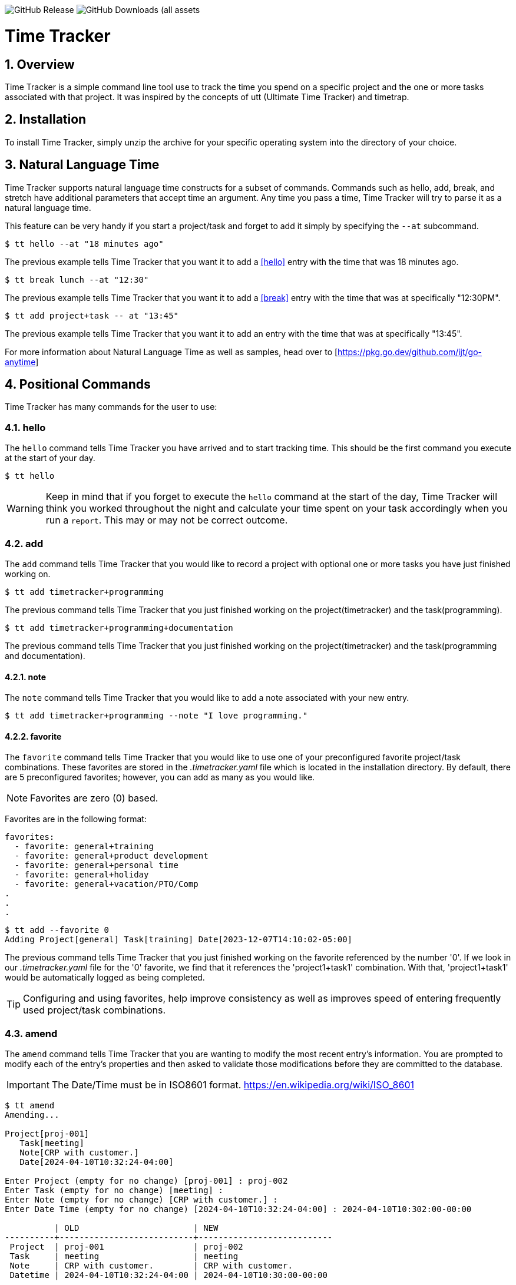 image:https://img.shields.io/github/v/release/jlanzarotta/timetracker[GitHub Release]
image:https://img.shields.io/github/downloads/jlanzarotta/timetracker/total[GitHub Downloads (all assets, all releases)]

= Time Tracker
:toc: left
:toclevels: 6
:icons: font
:sectnums:
:numbered:
:table-stripes: even

== Overview

Time Tracker is a simple command line tool use to track the time you spend on a
specific project and the one or more tasks associated with that project.  It was
inspired by the concepts of utt (Ultimate Time Tracker) and timetrap.

== Installation

To install Time Tracker, simply unzip the archive for your specific operating system into the directory of your choice.

== Natural Language Time

Time Tracker supports natural language time constructs for a subset of
commands.  Commands such as hello, add, break, and stretch have additional parameters
that accept time an argument.  Any time you pass a time, Time Tracker will try
to parse it as a natural language time.

This feature can be very handy if you start a project/task and forget to add it simply by specifying the `--at` subcommand.

[source, shell]
----
$ tt hello --at "18 minutes ago"
----

The previous example tells Time Tracker that you want it to add a <<hello>> entry
with the time that was 18 minutes ago.

[source, shell]
----
$ tt break lunch --at "12:30"
----

The previous example tells Time Tracker that you want it to add a <<break>> entry
with the time that was at specifically "12:30PM".

[source, shell]
----
$ tt add project+task -- at "13:45"
----

The previous example tells Time Tracker that you want it to add an entry
with the time that was at specifically "13:45".

For more information about Natural Language Time as well as samples, head over
to [https://pkg.go.dev/github.com/ijt/go-anytime]

== Positional Commands

Time Tracker has many commands for the user to use:

=== hello

The `hello` command tells Time Tracker you have arrived and to start tracking
time.  This should be the first command you execute at the start of your day.

[source, shell]
----
$ tt hello
----

WARNING: Keep in mind that if you forget to execute the `hello` command at the start of the day, Time Tracker will think you worked throughout the night and calculate your time spent on your task accordingly when you run a `report`.  This may or may not be correct outcome.

=== add

The `add` command tells Time Tracker that you would like to record a project with optional one or more tasks you have just finished working on.

[source, shell]
----
$ tt add timetracker+programming
----

The previous command tells Time Tracker that you just finished working on the project(timetracker) and the task(programming).

[source, shell]
----
$ tt add timetracker+programming+documentation
----

The previous command tells Time Tracker that you just finished working on the project(timetracker) and the task(programming and documentation).

==== note

The `note` command tells Time Tracker that you would like to add a note associated with your new entry.

[source, shell]
----
$ tt add timetracker+programming --note "I love programming."
----

==== favorite

The `favorite` command tells Time Tracker that you would like to use one of your preconfigured favorite project/task combinations.  These favorites are stored in the _.timetracker.yaml_ file which is located in the installation directory.  By default, there are 5 preconfigured favorites; however, you can add as many as you would like.

NOTE: Favorites are zero (0) based.

Favorites are in the following format:

[source,properties]
----
favorites:
  - favorite: general+training
  - favorite: general+product development
  - favorite: general+personal time
  - favorite: general+holiday
  - favorite: general+vacation/PTO/Comp
.
.
.
----

[source, shell]
----
$ tt add --favorite 0
Adding Project[general] Task[training] Date[2023-12-07T14:10:02-05:00]
----

The previous command tells Time Tracker that you just finished working on the favorite referenced by the number '0'.  If we look in our _.timetracker.yaml_ file for the '0' favorite, we find that it references the 'project1+task1' combination.  With that, 'project1+task1' would be automatically logged as being completed.

TIP: Configuring and using favorites, help improve consistency as well as improves speed of entering frequently used project/task combinations.

=== amend

The `amend` command tells Time Tracker that you are wanting to modify the most recent entry's information.  You are prompted to modify each of the entry's properties and then asked to validate those modifications before they are committed to the database.

IMPORTANT: The Date/Time must be in ISO8601 format. https://en.wikipedia.org/wiki/ISO_8601

[source, shell]
----
$ tt amend
Amending...

Project[proj-001]
   Task[meeting]
   Note[CRP with customer.]
   Date[2024-04-10T10:32:24-04:00]

Enter Project (empty for no change) [proj-001] : proj-002
Enter Task (empty for no change) [meeting] :
Enter Note (empty for no change) [CRP with customer.] :
Enter Date Time (empty for no change) [2024-04-10T10:32:24-04:00] : 2024-04-10T10:302:00-00:00

          | OLD                       | NEW
----------+---------------------------+---------------------------
 Project  | proj-001                  | proj-002
 Task     | meeting                   | meeting
 Note     | CRP with customer.        | CRP with customer.
 Datetime | 2024-04-10T10:32:24-04:00 | 2024-04-10T10:30:00-00:00

Commit these changes? (Y/N (yes/no))
----

=== break

The `break` command tells Time Tracker that you are going went on a break.  The time associated with breaks are not added to your daily work time.  They are consider under the break classification when doing a `report'.

[source, shell]
----
$ tt break lunch
----

The previous command tells Time Tracker that you just finished your lunch break.

==== note

The `note` command tells Time Tracker that you would like to add a note associated with your new break.

[source, shell]
----
$ tt break --note "Went to the doctor."
----

=== edit

The `edit` command tells Time Tracker you would like to edit the data file with the default system editor.

=== show

The `show` command tells Time Tracker you would like to show various information.

==== favorites

The `favorites` command tells Time Tracker that you would like to show all your currently configured favorites that are stored in the _.timetracker.yaml_ file which is located in the installation directory.

[source, shell]
----
$ tt show --favorites
Favorite 0: [general+training]
Favorite 1: [general+product development]
Favorite 2: [general+personal time]
Favorite 3: [general+holiday]
Favorite 4: [general+vacation/PTO/Comp]
----

=== report

The `report` command tells Time Tracker you would like to run a report on your activities.  By default, you get the current days activities.

A couple of things you will notice when you run a report is, first, the header.

[source, shell]
----
------------ 2024-04-04 00:00:00(14) to 2024-04-04 23:59:59(14) -----------
----

The report header tell you that start and end date/time of the report as well as the week number in parentheses.

Secondly, you will see the _Total Time_.  The _Total Time_ can be in two formats, which is controlled by the `split_work_from_break_time` configuration option.

If `split_work_from_break_time` is set to `false`, you will get a combined _Total Time_...

[source, shell]
----
Total Time: 3 hours 45 minutes 0 second
----

If `split_work_from_break_time` is set to `false`, you will get a split _Total Time_...

[source, shell]
----
Total Working Time: 3 hours 30 minutes 0 second
Total Break Time: 15 minutes
----

==== Options

The `report` command had several handy options what allow you to customize what needs to be reported.

===== date

By specifying a date, this tells Time Tracker you would like to have a report for that specific date only.  The date MUST be in the following format `YYYY-mm-dd`.

[source, shell]
----
$ tt report 2019-04-05
----

===== --current-week

By specifying the option `--current-week`, this tells Time Tracker you would like a report for the current week's activities.

[source, shell]
----
$ tt report --current-week
----

===== --previous-week

By specifying the option `--previous-week`, this tells Time Tracker you would like a report for the previous week's activities.

[source, shell]
----
$ tt report --previous-week
----

===== --last-entry

By specifying the option `--last-entry`, this tells Time Tracker you would like a report for just the last entry's activity.

[source, shell]
----
$ tt report --last-entry
----

===== --from

By specifying the option `--from` _date_, this tells Time Tracker you would the report to start from this specific date.

[source, shell]
----
$ tt report --from 2019-03-02
----

===== --to

By specifying the option `--to` _date_, this tells Time Tracker you would the report to end at this specific date.

[source, shell]
----
$ tt report --to 2019-03-02
----

===== --no-rounding

By specifying the option `--no-rounding`, this tells Time Tracker you would
the all the duration to be their original, unrounded values.  This option is good it you have durations that are
less than the value you have configured for rounding.

[source, shell]
----
$ tt report --from 2019-04-01 --to 2019-04-13 --no-rounding
$ tt report --previous-week --no-rounding
----

=== stretch

Stretches the last entry to the current or specified date/time.

In the below example, the latest entry to 05-Dec-2023...  Time Tracker will as you if you want to perform the stretch or not.  If you enter (y or Yes), the latest entry is stretched.  If you enter (n/No), the latest entry is not stretched.

[source, shell]
----
$ tt stretch 
Would you like to stretch Project[***hello] to Tuesday, 05-Dec-2023 13:48:32 EST? (Y/N (yes/no)) yes
Last entry was stretched.             
----

== Configuration File

When Time Tracker starts up, it checks to make sure there is a default configuration file in the default directory.  If the files does not exist, it is automatically crated.

For Microsoft Windows(R), the default directory is `%USERPROFILE%`, while under Unix (FreeBSD(R), Linux, macOS(R), etc.) the directory is `$HOME`.

=== Default Configuration

The default Microsoft Windows(R) Time Tracker configuration is as follows.  These configuration options can be modified by the user after installation.

[source, yaml]
----
database_file: %USERPROFILE%\.timetracker.db <1>
debug: false <2>
require_note: false <3>
round_to_minutes: 15 <4>
week_start: Sunday <5>
show_by_day_totals: true <6>
split_work_from_break_time: false <7>
favorites: <8>
  - favorite: general+training
  - favorite: general+product development
  - favorite: general+personal time
  - favorite: general+holiday
  - favorite: general+vacation/PTO/Comp
----

<1> The database file used by Time Tracker.  Default is `.timetracker.db`.
<2> If debug type information should be printed to the screen or not.  Default is `false`.
<3> If a note is required when entering a new entry into Time Tracker.  Default is `false`.
<4> The number of minutes to round up or down to when running reports.  This makes is easy to report on a consistent time "buckets".
<5> The day used to indicate the start of the week.  Some company's week start on Saturday, some on Sunday.  This allows to to change that start day to fit your needs.  The default is `Sunday`.
<6> Should a daily total be shown for each day when rendering the "by day" report.  Default is `true`.
<7> Indicates if work and break time should be split into seperate values during reports or not.  The default is `false`.
<8> The list of favorites.

== Copyright and License

BSD 3-Clause License

Copyright (c) 2018-{localyear}, Jeff Lanzarotta
All rights reserved.

Redistribution and use in source and binary forms, with or without
modification, are permitted provided that the following conditions are met:

1. Redistributions of source code must retain the above copyright notice, this list of conditions and the following disclaimer.

2. Redistributions in binary form must reproduce the above copyright notice,this list of conditions, and the following disclaimer in the documentation and/or other materials provided with the distribution.

3. Neither the name of the copyright holder nor the names of its contributors may be used to endorse or promote products derived from this software without specific prior written permission.

THIS SOFTWARE IS PROVIDED BY THE COPYRIGHT HOLDERS AND CONTRIBUTORS "AS IS"AND ANY EXPRESS OR IMPLIED WARRANTIES, INCLUDING, BUT NOT LIMITED TO, THE IMPLIED WARRANTIES OF MERCHANTABILITY AND FITNESS FOR A PARTICULAR PURPOSE ARE DISCLAIMED. IN NO EVENT SHALL THE COPYRIGHT HOLDER OR CONTRIBUTORS BE LIABLE FOR ANY DIRECT, INDIRECT, INCIDENTAL, SPECIAL, EXEMPLARY, OR CONSEQUENTIAL DAMAGES (INCLUDING, BUT NOT LIMITED TO, PROCUREMENT OF SUBSTITUTE GOODS OR SERVICES; LOSS OF USE, DATA, OR PROFITS; OR BUSINESS INTERRUPTION) HOWEVER CAUSED AND ON ANY THEORY OF LIABILITY, WHETHER IN CONTRACT, STRICT LIABILITY, OR TORT (INCLUDING NEGLIGENCE OR OTHERWISE) ARISING IN ANY WAY OUT OF THE USE
OF THIS SOFTWARE, EVEN IF ADVISED OF THE POSSIBILITY OF SUCH DAMAGE.
